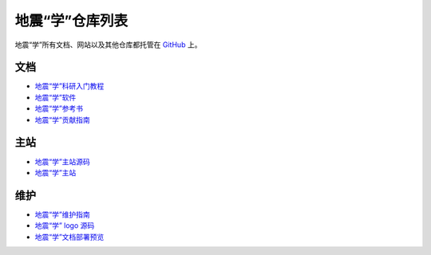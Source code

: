 地震“学”仓库列表
================

地震“学”所有文档、网站以及其他仓库都托管在 `GitHub <https://github.com/seismo-learn>`__ 上。

文档
-----

- `地震“学”科研入门教程 <https://github.com/seismo-learn/seismology101>`__
- `地震“学”软件 <https://github.com/seismo-learn/software>`__
- `地震“学”参考书 <https://github.com/seismo-learn/seismology>`__
- `地震“学”贡献指南 <https://github.com/seismo-learn/contributing>`__

主站
-----

- `地震“学”主站源码 <https://github.com/seismo-learn/website>`__
- `地震“学”主站 <https://github.com/seismo-learn/seismo-learn.github.io>`__

维护
----

- `地震“学”维护指南 <https://github.com/seismo-learn/maintenance>`__
- `地震“学” logo 源码 <https://github.com/seismo-learn/logo>`__
- `地震“学”文档部署预览 <https://github.com/seismo-learn/sitepreview>`__
